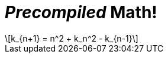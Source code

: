 = _Precompiled_ Math!
:math:
:imagesoutdir: generated-images

[latexmath]
++++
k_{n+1} = n^2 + k_n^2 - k_{n-1}
++++

